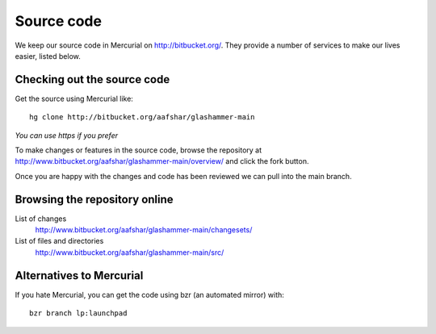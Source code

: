 
.. _sourcecode:

Source code
===========

We keep our source code in Mercurial on http://bitbucket.org/. They provide a number
of services to make our lives easier, listed below.


Checking out the source code
----------------------------

Get the source using Mercurial like::

    hg clone http://bitbucket.org/aafshar/glashammer-main

*You can use https if you prefer*

To make changes or features in the source code, browse the repository at
http://www.bitbucket.org/aafshar/glashammer-main/overview/ and click the fork
button.

Once you are happy with the changes and code has been reviewed we can pull
into the main branch.


Browsing the repository online
------------------------------

List of changes
    http://www.bitbucket.org/aafshar/glashammer-main/changesets/

List of files and directories
    http://www.bitbucket.org/aafshar/glashammer-main/src/

Alternatives to Mercurial
-------------------------

If you hate Mercurial, you can get the code using bzr (an automated mirror) with::

    bzr branch lp:launchpad

